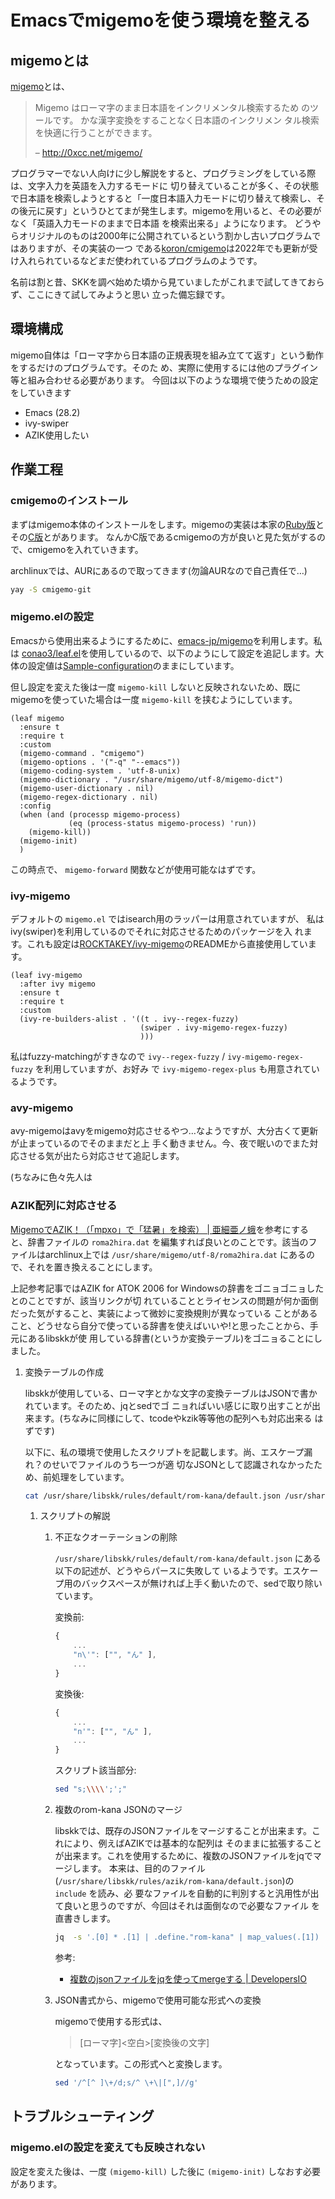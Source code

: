* Emacsでmigemoを使う環境を整える
:PROPERTIES:
:DATE: [2023-04-21 Fri 10:40]
:TAGS: :migemo:emacs:ivy:
:BLOG_POST_KIND: Knowledge
:BLOG_POST_PROGRESS: Empty
:BLOG_POST_STATUS: Normal
:END:
:LOGBOOK:
CLOCK: [2023-04-24 Mon 21:33]--[2023-04-24 Mon 23:43] =>  2:10
CLOCK: [2023-04-21 Fri 15:51]--[2023-04-21 Fri 16:44] =>  0:53
CLOCK: [2023-04-21 Fri 10:41]--[2023-04-21 Fri 10:55] =>  0:14
:END:

** migemoとは
[[https://github.com/koron/cmigemo/blob/master/doc/README_j.txt][migemo]]とは、

#+begin_quote
Migemo はローマ字のまま日本語をインクリメンタル検索するため のツールです。
かな漢字変換をすることなく日本語のインクリメン タル検索を快適に行うことができます。

-- http://0xcc.net/migemo/
#+end_quote

プログラマーでない人向けに少し解説をすると、プログラミングをしている際は、文字入力を英語を入力するモードに
切り替えていることが多く、その状態で日本語を検索しようとすると「一度日本語入力モードに切り替えて検索し、そ
の後元に戻す」というひとてまが発生します。migemoを用いると、その必要がなく「英語入力モードのままで日本語
を検索出来る」ようになります。
どうやらオリジナルのものは2000年に公開されているという割かし古いプログラムではありますが、その実装の一つ
である[[https://github.com/koron/cmigemo][koron/cmigemo]]は2022年でも更新が受け入れられているなどまだ使われているプログラムのようです。

名前は割と昔、SKKを調べ始めた頃から見ていましたがこれまで試してきておらず、ここにきて試してみようと思い
立った備忘録です。

** 環境構成
migemo自体は「ローマ字から日本語の正規表現を組み立てて返す」という動作をするだけのプログラムです。そのた
め、実際に使用するには他のプラグイン等と組み合わせる必要があります。
今回は以下のような環境で使うための設定をしていきます

+ Emacs (28.2)
+ ivy-swiper
+ AZIK使用したい

** 作業工程
*** cmigemoのインストール
まずはmigemo本体のインストールをします。migemoの実装は本家の[[http://0xcc.net/migemo/][Ruby版]]とその[[https://www.kaoriya.net/software/cmigemo/][C版]]とがあります。
なんかC版であるcmigemoの方が良いと見た気がするので、cmigemoを入れていきます。

archlinuxでは、AURにあるので取ってきます(勿論AURなので自己責任で...)

#+begin_src sh
  yay -S cmigemo-git
#+end_src

*** migemo.elの設定
Emacsから使用出来るようにするために、[[https://github.com/emacs-jp/migemo][emacs-jp/migemo]]を利用します。私は
[[https://github.com/conao3/leaf.el][conao3/leaf.el]]を使用しているので、以下のようにして設定を追記します。大
体の設定値は[[https://github.com/emacs-jp/migemo#sample-configuration][Sample-configuration]]のままにしています。


但し設定を変えた後は一度 ~migemo-kill~ しないと反映されないため、既に
migemoを使っていた場合は一度 ~migemo-kill~ を挟むようにしています。

#+begin_src elisp
  (leaf migemo
    :ensure t
    :require t
    :custom
    (migemo-command . "cmigemo")
    (migemo-options . '("-q" "--emacs"))
    (migemo-coding-system . 'utf-8-unix)
    (migemo-dictionary . "/usr/share/migemo/utf-8/migemo-dict")
    (migemo-user-dictionary . nil)
    (migemo-regex-dictionary . nil)
    :config
    (when (and (processp migemo-process)
               (eq (process-status migemo-process) 'run))
      (migemo-kill))
    (migemo-init)
    )
#+end_src

この時点で、 ~migemo-forward~ 関数などが使用可能なはずです。
*** ivy-migemo
デフォルトの ~migemo.el~ ではisearch用のラッパーは用意されていますが、
私はivy(swiper)を利用しているのでそれに対応させるためのパッケージを入
れます。これも設定は[[https://github.com/ROCKTAKEY/ivy-migemo][ROCKTAKEY/ivy-migemo]]のREADMEから直接使用しています。


#+begin_src elisp
  (leaf ivy-migemo
    :after ivy migemo
    :ensure t
    :require t
    :custom
    (ivy-re-builders-alist . '((t . ivy--regex-fuzzy)
                               (swiper . ivy-migemo-regex-fuzzy)
                               )))
#+end_src

私はfuzzy-matchingがすきなので ~ivy--regex-fuzzy~ / ~ivy-migemo-regex-fuzzy~ を利用していますが、お好み
で ~ivy-migemo-regex-plus~ も用意されているようです。
*** avy-migemo
avy-migemoはavyをmigemo対応させるやつ...なようですが、大分古くて更新が止まっているのでそのままだと上
手く動きません。今、夜で眠いのでまた対応させる気が出たら対応させて追記します。

(ちなみに色々先人は

*** AZIK配列に対応させる
[[https://asiamoth.com/200608052313/][MigemoでAZIK！（「mpxo」で「猛暑」を検索） | 亜細亜ノ蛾]]を参考にすると、辞書ファイルの ~roma2hira.dat~
を編集すれば良いとのことです。該当のファイルはarchlinux上では ~/usr/share/migemo/utf-8/roma2hira.dat~ 
にあるので、それを置き換えることにします。


上記参考記事ではAZIK for ATOK 2006 for Windowsの辞書をゴニョゴニョしたとのことですが、該当リンクが切
れていることとライセンスの問題が何か面倒だった気がすること、実装によって微妙に変換規則が異なっている
ことがあること、どうせなら自分で使っている辞書を使えばいいや!と思ったことから、手元にあるlibskkが使
用している辞書(というか変換テーブル)をゴニョることにしました。

**** 変換テーブルの作成
libskkが使用している、ローマ字とかな文字の変換テーブルはJSONで書かれています。そのため、jqとsedでゴ
ニョればいい感じに取り出すことが出来ます。(ちなみに同様にして、tcodeやkzik等等他の配列へも対応出来る
はずです)

以下に、私の環境で使用したスクリプトを記載します。尚、エスケープ漏れ？のせいでファイルのうち一つが適
切なJSONとして認識されなかったため、前処理をしています。

#+begin_src sh :results file :file /tmp/2023-04-23-emacs-migemo-setup--azik-array
  cat /usr/share/libskk/rules/default/rom-kana/default.json /usr/share/libskk/rules/azik/rom-kana/default.json | sed "s;\\\\';';" | jq  -s '.[0] * .[1] | .define."rom-kana" | map_values(.[1]) | to_entries | map_values("\(.key) \(.value)")'  | sed '/^[^ ]\+/d;s/^ \+\|[",]//g'
#+end_src

#+RESULTS:
[[file:/tmp/2023-04-23-emacs-migemo-setup--azik-array]]

***** スクリプトの解説
****** 不正なクオーテーションの削除
~/usr/share/libskk/rules/default/rom-kana/default.json~ にある以下の記述が、どうやらパースに失敗して
いるようです。エスケープ用のバックスペースが無ければ上手く動いたので、sedで取り除いています。

変換前:

#+begin_src js
  {
      ...
      "n\'": ["", "ん" ],
      ...
  }
#+end_src

変換後:

#+begin_src js
  {
      ...
      "n'": ["", "ん" ],
      ...
  }
#+end_src

スクリプト該当部分:

#+begin_src sh
  sed "s;\\\\';';"
#+end_src
****** 複数のrom-kana JSONのマージ
libskkでは、既存のJSONファイルをマージすることが出来ます。これにより、例えばAZIKでは基本的な配列は
そのままに拡張することが出来ます。これを使用するために、複数のJSONファイルをjqでマージします。
本来は、目的のファイル(~/usr/share/libskk/rules/azik/rom-kana/default.json~)の ~include~ を読み、必
要なファイルを自動的に判別すると汎用性が出て良いと思うのですが、今回はそれは面倒なので必要なファイル
を直書きします。

#+begin_src sh
  jq  -s '.[0] * .[1] | .define."rom-kana" | map_values(.[1]) | to_entries | map_values("\(.key) \(.value)")'
#+end_src

参考:
+ [[https://dev.classmethod.jp/articles/merge_multiple_json/][複数のjsonファイルをjqを使ってmergeする | DevelopersIO]]

****** JSON書式から、migemoで使用可能な形式への変換
migemoで使用する形式は、

#+begin_quote
[ローマ字]<空白>[変換後の文字]
#+end_quote

となっています。この形式へと変換します。

#+begin_src sh
  sed '/^[^ ]\+/d;s/^ \+\|[",]//g'
#+end_src

** トラブルシューティング
*** migemo.elの設定を変えても反映されない
設定を変えた後は、一度 ~(migemo-kill)~ した後に ~(migemo-init)~ しなおす必要があります。

